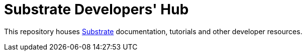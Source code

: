 = Substrate Developers' Hub

This repository houses https://github.com/paritytech/substrate[Substrate] documentation, tutorials and other developer resources.